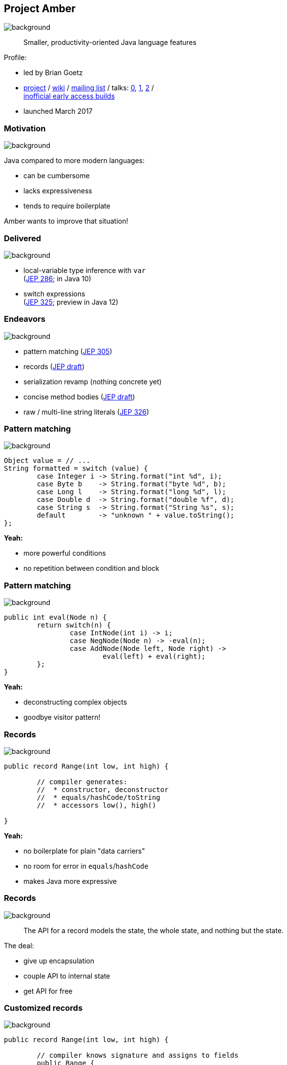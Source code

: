 == Project Amber
image::images/amber.jpg[background, size=cover]

> Smaller, productivity-oriented Java language features

Profile:

* led by Brian Goetz
* http://openjdk.java.net/projects/amber/[project] /
https://wiki.openjdk.java.net/display/amber/Main[wiki] /
http://mail.openjdk.java.net/mailman/listinfo/amber-dev[mailing list] /
talks:
https://www.youtube.com/watch?v=A-mxj2vhVAA&t=13m58s[0],
https://www.youtube.com/watch?v=qul2B8iPC-o[1],
https://www.youtube.com/watch?v=n3_8YcYKScw[2] / +
https://builds.shipilev.net/openjdk-amber/[inofficial early access builds]

* launched March 2017

=== Motivation
image::images/amber.jpg[background, size=cover]

Java compared to more modern languages:

* can be cumbersome
* lacks expressiveness
* tends to require boilerplate

Amber wants to improve that situation!

=== Delivered
image::images/amber.jpg[background, size=cover]

* local-variable type inference with `var` +
  (https://openjdk.java.net/jeps/286[JEP 286]; in Java 10)
* switch expressions +
  (http://openjdk.java.net/jeps/325[JEP 325]; preview in Java 12)

=== Endeavors
image::images/amber.jpg[background, size=cover]

* pattern matching (http://openjdk.java.net/jeps/305[JEP 305])
* records (http://openjdk.java.net/jeps/8222777[JEP draft])
* serialization revamp (nothing concrete yet)
* concise method bodies (http://openjdk.java.net/jeps/8209434[JEP draft])
* raw / multi-line string literals (http://openjdk.java.net/jeps/326[JEP 326])

=== Pattern matching
image::images/amber.jpg[background, size=cover]

[source,java]
----
Object value = // ...
String formatted = switch (value) {
	case Integer i -> String.format("int %d", i);
	case Byte b    -> String.format("byte %d", b);
	case Long l    -> String.format("long %d", l);
	case Double d  -> String.format("double %f", d);
	case String s  -> String.format("String %s", s);
	default        -> "unknown " + value.toString();
};
----

*Yeah:*

* more powerful conditions
* no repetition between condition and block

=== Pattern matching
image::images/amber.jpg[background, size=cover]

[source,java]
----
public int eval(Node n) {
	return switch(n) {
		case IntNode(int i) -> i;
		case NegNode(Node n) -> -eval(n);
		case AddNode(Node left, Node right) ->
			eval(left) + eval(right);
	};
}
----

*Yeah:*

* deconstructing complex objects
* goodbye visitor pattern!

=== Records
image::images/amber.jpg[background, size=cover]

[source,java]
----
public record Range(int low, int high) {

	// compiler generates:
	//  * constructor, deconstructor
	//  * equals/hashCode/toString
	//  * accessors low(), high()

}
----

*Yeah:*

* no boilerplate for plain "data carriers"
* no room for error in `equals`/`hashCode`
* makes Java more expressive

=== Records
image::images/amber.jpg[background, size=cover]

> The API for a record models the state, the whole state, and nothing but the state.

The deal:

* give up encapsulation
* couple API to internal state
* get API for free

=== Customized records
image::images/amber.jpg[background, size=cover]

[source,java]
----
public record Range(int low, int high) {

	// compiler knows signature and assigns to fields
	public Range {
		if (low > high)
			throw new IllegalArgumentException();
	}

	public void setLow(int low) {
		if (low > this.high)
			throw new IllegalArgumentException();
		this.low = low;
	}

}
----

=== Death to serialization!

Serialization is hell:

* complicates every JDK feature
* repeated security vulnerabilities
* uses "invisible" mechanisms

The JDK team wants to get rid of it!

=== Serializing records

Replacement may look as follows:

* only works with records
* deconstructs a record graph
* passes data to serilization engine
* one engine per format: +
  XML, JSON, YAML, ...

=== New serialization

*Yeah:*

* records are a great fit for serialization
* new mechanism uses (de)constructors
* superior maintainability

=== Concise method bodies

[source,java]
----
class ListWrapper<E> implements List<E> {

    private List<E> list;

    public int size() -> list.size();
    public T get(int index) -> list.get(index);
	public int indexOf(E el) = list::indexOf;

}
----

*Yeah:*

* simple methods get simple code
* fewer (empty) lines

=== Raw string literals
image::images/amber.jpg[background, size=cover]

[source,java]
----
String regex = \"\+(\d*[.])?\d"
----

*Yeah:*

* no escaping of special characters

=== Multi-line string literals
image::images/amber.jpg[background, size=cover]

[source,java]
----
String html = """
	<html>
		<body>
			<p>"Hello, multi-line strings!"</p>
		</body>
	</html>""";
----

*Yeah:*

* multi-line strings that can contain `"`

=== Raw multi-line strings
image::images/amber.jpg[background, size=cover]

[source,java]
----
String yaml = \"""
		name: "Positive number"
		regex: "\+(\d*[.])?\d"
	""";
----

Was planned as preview in http://jdk.java.net/12/[Java 12], +
but removed last minute.

Turns out, it's complicated. 😁

=== Project Amber
image::images/amber.jpg[background, size=cover]

Makes Java more expressive:

* type inference with `var` ⑩
* switch expressions ⑫
* pattern matching
* records
* serialization revamp
* concise method bodies
* raw string literals
